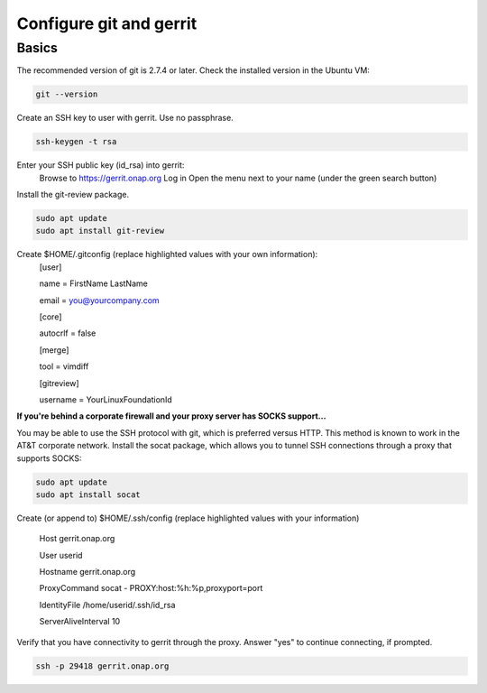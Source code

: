 .. This work is licensed under a Creative Commons Attribution 4.0 International License.
.. http://creativecommons.org/licenses/by/4.0
.. Copyright 2017 Huawei Technologies Co., Ltd.

Configure git and gerrit
========================

Basics
------
The recommended version of git is 2.7.4 or later.  Check the installed version in the Ubuntu VM:

.. code-block:: bash

	git --version

Create an SSH key to user with gerrit.  Use no passphrase.

.. code-block:: bash

	ssh-keygen -t rsa
	
Enter your SSH public key (id_rsa) into gerrit:
	Browse to https://gerrit.onap.org
	Log in
	Open the menu next to your name (under the green search button)
	
.. image:: images/Configure_git_1.png

	Select "Settings"
	In the "Settings" sidebar, click "SSH Public Keys"`
	Click "Add Key..."
	Paste the entire contents of $HOME/.ssh/id_rsa.pub into the text area and click "Add".
	
.. image:: images/Configure_git_2.png

Install the git-review package.

.. code-block:: bash

	sudo apt update
	sudo apt install git-review
	
Create $HOME/.gitconfig (replace highlighted values with your own information):
	[user]
	
        name = FirstName LastName
		
        email = you@yourcompany.com
		
	[core]
	
        autocrlf = false
		
	[merge]
	
        tool = vimdiff
		
	[gitreview]
	
        username = YourLinuxFoundationId
		
**If you're behind a corporate firewall and your proxy server has SOCKS support...**

You may be able to use the SSH protocol with git, which is preferred versus HTTP.  This method is known to work in the AT&T corporate network.
Install the socat package, which allows you to tunnel SSH connections through a proxy that supports SOCKS:

.. code-block:: bash

	sudo apt update
	sudo apt install socat
	
Create (or append to) $HOME/.ssh/config (replace highlighted values with your information)

	Host gerrit.onap.org
	
	User userid
	
	Hostname gerrit.onap.org
	
	ProxyCommand socat - PROXY:host:%h:%p,proxyport=port
	
	IdentityFile /home/userid/.ssh/id_rsa
	
	ServerAliveInterval 10

Verify that you have connectivity to gerrit through the proxy.  Answer "yes" to continue connecting, if prompted.

.. code-block:: bash

	ssh -p 29418 gerrit.onap.org
	
.. image:: images/Configure_git_3.png